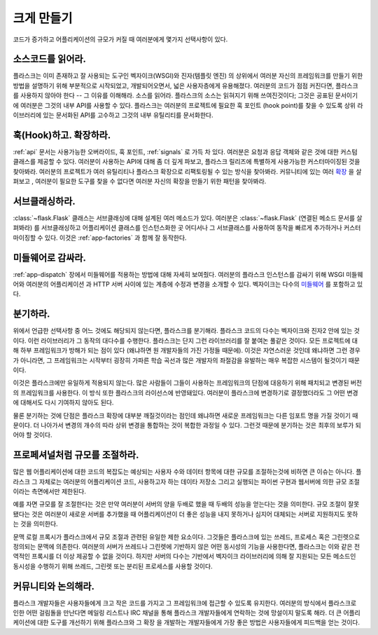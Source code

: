 .. _becomingbig:

크게 만들기
===========

코드가 증가하고 어플리케이션의 규모가 커질 때 여러분에게 몇가지 선택사항이 있다.

소스코드를 읽어라.
------------------

플라스크는 이미 존재하고 잘 사용되는 도구인 벡자이크(WSGI)와 진자(템플릿 엔진)
의 상위에서 여러분 자신의 프레임워크를 만들기 위한 방법을 설명하기 위해 부분적으로
시작되었고, 개발되어오면서, 넓은 사용자층에게 유용해졌다. 여러분의 코드가 점점 
커진다면, 플라스크를 사용하지 않아야 한다 -- 그 이유를 이해해라.  소스를 읽어라.
플라스크의 소스는 읽혀지기 위해 쓰여진것이다; 그것은 공표된 문서이기에 여러분은
그것의 내부 API를 사용할 수 있다.  플라스크는 여러분의 프로젝트에 필요한 훅 포인트
(hook point)를 찾을 수 있도록 상위 라이브러리에 있는 문서화된 API를 고수하고 
그것의 내부 유틸리티를 문서화한다. 

훅(Hook)하고. 확장하라.
-----------------------

:ref:`api` 문서는 사용가능한 오버라이드, 훅 포인트, :ref:`signals` 로 가득 차 있다.
여러분은 요청과 응답 객체와 같은 것에 대한 커스텀 클래스를 제공할 수 있다. 여러분이 
사용하는 API에 대해 좀 더 깊게 파보고, 플라스크 릴리즈에 특별하게 사용가능한 
커스터마이징된 것을 찾아봐라.  여러분의 프로젝트가 여러 유틸리티나 플라스크 확장으로
리팩토링될 수 있는 방식을 찾아봐라.  커뮤니티에 있는 여러 
`확장 <http://flask.pocoo.org/extensions/>`_ 을 살펴보고 , 여러분이 필요한 도구를
찾을 수 없다면 여러분 자신의 확장을 만들기 위한 패턴을 찾아봐라.

서브클래싱하라.
---------------

:class:`~flask.Flask` 클래스는 서브클래싱에 대해 설계된 여러 메소드가 있다.
여러분은 :class:`~flask.Flask` (연결된 메소드 문서를 살펴봐라) 를 
서브클래싱하고 어플리케이션 클래스를 인스턴스화한 곳 어디서나 그 서브클래스를 
사용하여 동작을 빠르게 추가하거나 커스터마이징할 수 있다.  이것은 
:ref:`app-factories` 과 함께 잘 동작한다.

미들웨어로 감싸라.
------------------

:ref:`app-dispatch` 장에서 미들웨어를 적용하는 방법에 대해 자세히 보여줬다.
여러분의 플라스크 인스턴스를 감싸기 위해 WSGI 미들웨어와 여러분의 어플리케이션
과 HTTP 서버 사이에 있는 계층에 수정과 변경을 소개할 수 있다. 벡자이크는 
다수의 `미들웨어 <http://werkzeug.pocoo.org/docs/middlewares/>`_ 를 포함하고 있다.

분기하라.
---------

위에서 언급한 선택사항 중 어느 것에도 해당되지 않는다면, 플라스크를 분기해라.
플라스크 코드의 다수는 벡자이크와 진자2 안에 있는 것이다.  이런 라이브러리가
그 동작의 대다수를 수행한다.  플라스크는 단지 그런 라이브러리를 잘 붙여논
풀같은 것이다.  모든 프로젝트에 대해 하부 프레임워크가 방해가 되는 점이 있다
(왜냐하면 원 개발자들의 가진 가정들 때문에).  이것은 자연스러운 것인데 왜냐하면
그런 경우가 아니라면, 그 프레임워크는 시작부터 굉장히 가파른 학습 곡선과 많은
개발자의 좌절감을 유발하는 매우 복잡한 시스템이 될것이기 때문이다.

이것은 플라스크에만 유일하게 적용되지 않는다.  많은 사람들이 그들이 사용하는
프레임워크의 단점에 대응하기 위해 패치되고 변경된 버전의 프레임워크를 사용한다.
이 방식 또한 플라스크의 라이선스에 반영돼있다.  여러분이 플라스크에 변경하기로 
결정했더라도 그 어떤 변경에 대해서도 다시 기여하지 않아도 된다.

물론 분기하는 것에 단점은 플라스크 확장에 대부분 깨질것이라는 점인데
왜냐하면 새로운 프레임워크는 다른 임포트 명을 가질 것이기 때문이다.
더 나아가서 변경의 개수의 따라 상위 변경을 통합하는 것이 복합한 과정일 
수 있다.  그런것 때문에 분기하는 것은 최후의 보루가 되어야 할 것이다.

프로페셔널처럼 규모를 조절하라.
-------------------------------

많은 웹 어플리케이션에 대한 코드의 복잡도는 예상되는 사용자 수와 데이터
항목에 대한 규모를 조절하는것에 비하면 큰 이슈는 아니다.  플라스크
그 자체로는 여러분의 어플리케이션 코드, 사용하고자 하는 데이타 저장소 그리고
실행되는 파이썬 구현과 웹서버에 의한 규모 조절이라는 측면에서만 제한된다.

예를 자면 규모를 잘 조절한다는 것은 만약 여러분이 서버의 양을 두배로 했을 때
두배의 성능을 얻는다는 것을 의미한다.  규모 조절이 잘못됐다는 것은 여러분이
새로운 서버를 추가했을 때 어플리케이션이 더 좋은 성능을 내지 못하거나 심지어
대체되는 서버로 지원하지도 못하는 것을 의미한다. 

문맥 로컬 프록시가 플라스크에서 규모 조절과 관련된 유일한 제한 요소이다.
그것들은 플라스크에 있는 쓰레드, 프로세스 혹은 그린렛으로 정의되는 문맥에
의존한다.  여러분의 서버가 쓰레드나 그린렛에 기반하지 않은 어떤 동시성의
기능을 사용한다면, 플라스크는 이와 같은 전역적인 프록시를 더 이상 제공할
수 없을 것이다.  하지만 서버의 다수는 기반에서 벡자이크 라이브러리에 의해
잘 지원되는 모든 메소드인 동시성을 수행하기 위해 쓰레드, 그린렛 또는 분리된
프로세스를 사용할 것이다.

커뮤니티와 논의해라.
--------------------

플라스크 개발자들은 사용자들에게 크고 작은 코드를 가지고 그 프레임워크에 접근할
수 있도록 유지한다. 여러분의 방식에서 플라스크로 인한 어떤 걸림돌을 만난다면
메일링 리스트나 IRC 채널을 통해 플라스크 개발자들에게 연락하는 것에 망설이지 
말도록 해라.  더 큰 어플리케이션에 대한 도구를 개선하기 위해 플라스크와 그 확장
을 개발하는 개발자들에게 가장 좋은 방법은 사용자들에게 피드백을 얻는 것이다.
